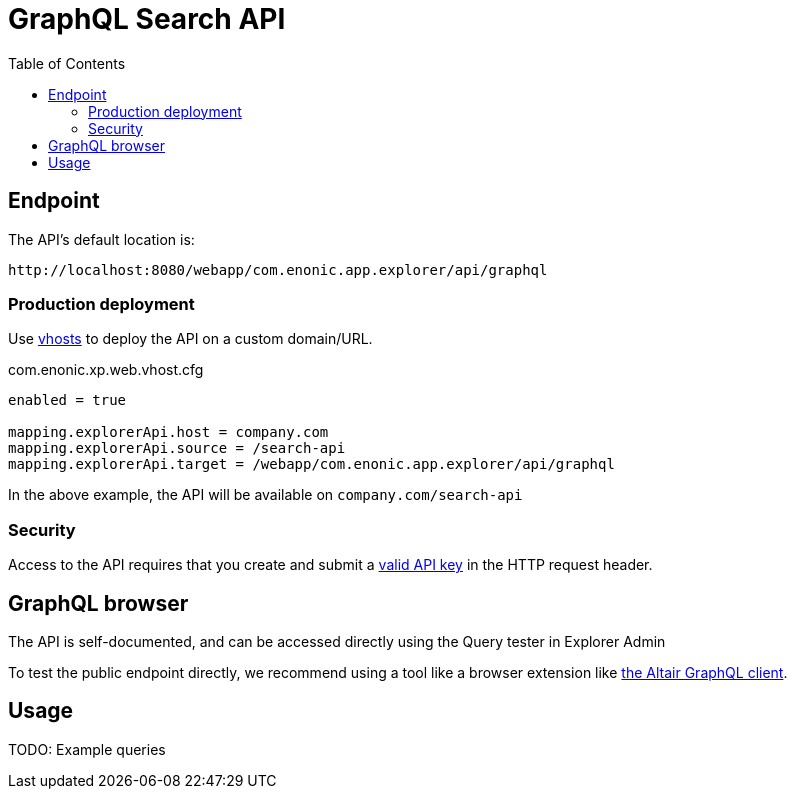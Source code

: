 = GraphQL Search API
:toc: right
:toclevels: 4

== Endpoint

The API's default location is:   

    http://localhost:8080/webapp/com.enonic.app.explorer/api/graphql

=== Production deployment

Use https://developer.enonic.com/docs/xp/stable/deployment/vhosts[vhosts] to deploy the API on a custom domain/URL.

.com.enonic.xp.web.vhost.cfg
[source,cfg]
----
enabled = true

mapping.explorerApi.host = company.com
mapping.explorerApi.source = /search-api
mapping.explorerApi.target = /webapp/com.enonic.app.explorer/api/graphql
----

In the above example, the API will be available on `company.com/search-api`

=== Security

Access to the API requires that you create and submit a <<keys#, valid API key>> in the HTTP request header.

== GraphQL browser

The API is self-documented, and can be accessed directly using the Query tester in Explorer Admin

To test the public endpoint directly, we recommend using a tool like a browser extension like https://chrome.google.com/webstore/detail/altair-graphql-client/flnheeellpciglgpaodhkhmapeljopja[the Altair GraphQL client]. 

== Usage

TODO: Example queries